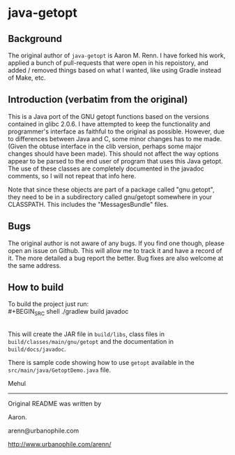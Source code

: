 * java-getopt

** Background
The original author of =java-getopt= is Aaron M. Renn.  I have forked his
work, applied a bunch of pull-requests that were open in his repoistory,
and added / removed things based on what I wanted, like using Gradle instead
of Make, etc.

** Introduction (verbatim from the original)
 This is a Java port of the GNU getopt functions based on the versions 
 contained in glibc 2.0.6.  I have attempted to keep the functionality 
 and programmer's interface as faithful to the original as possible.
 However, due to differences between Java and C, some minor changes
 has to me made.  (Given the obtuse interface in the clib version, 
 perhaps some major changes should have been made).  This should not 
 affect the way options appear to be parsed to the end user of program 
 that uses this Java getopt.  The use of these classes are completely 
 documented in the javadoc comments, so I will not repeat that info here. 

 Note that since these objects are part of a package called "gnu.getopt", 
 they need to be in a subdirectory called gnu/getopt somewhere in your 
 CLASSPATH.  This includes the "MessagesBundle" files.

** Bugs
 The original author is not aware of any bugs.  If you find one though, 
 please open an issue on Github.  This will allow me to track it and have
 a record of it.  The more detailed a bug report the better.  Bug fixes 
 are also welcome at the same address.

** How to build
To build the project just run:
\\
#+BEGIN_SRC shell
./gradlew build javadoc
#+END_SRC
\\
This will create the JAR file in =build/libs=, class files in =build/classes/main/gnu/getopt= and
the documentation in =build/docs/javadoc=.  

 There is sample code showing how to use =getopt= available in the
 =src/main/java/GetoptDemo.java= file.



Mehul
     
-----

Original README was written by

Aaron.

arenn@urbanophile.com 

http://www.urbanophile.com/arenn/

